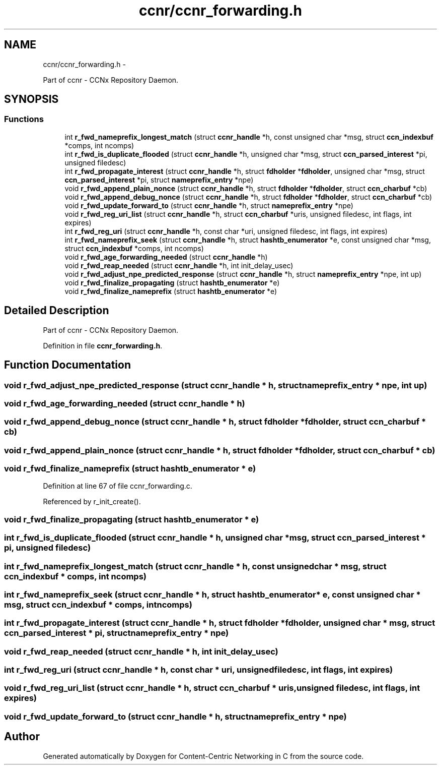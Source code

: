 .TH "ccnr/ccnr_forwarding.h" 3 "19 May 2013" "Version 0.7.2" "Content-Centric Networking in C" \" -*- nroff -*-
.ad l
.nh
.SH NAME
ccnr/ccnr_forwarding.h \- 
.PP
Part of ccnr - CCNx Repository Daemon.  

.SH SYNOPSIS
.br
.PP
.SS "Functions"

.in +1c
.ti -1c
.RI "int \fBr_fwd_nameprefix_longest_match\fP (struct \fBccnr_handle\fP *h, const unsigned char *msg, struct \fBccn_indexbuf\fP *comps, int ncomps)"
.br
.ti -1c
.RI "int \fBr_fwd_is_duplicate_flooded\fP (struct \fBccnr_handle\fP *h, unsigned char *msg, struct \fBccn_parsed_interest\fP *pi, unsigned filedesc)"
.br
.ti -1c
.RI "int \fBr_fwd_propagate_interest\fP (struct \fBccnr_handle\fP *h, struct \fBfdholder\fP *\fBfdholder\fP, unsigned char *msg, struct \fBccn_parsed_interest\fP *pi, struct \fBnameprefix_entry\fP *npe)"
.br
.ti -1c
.RI "void \fBr_fwd_append_plain_nonce\fP (struct \fBccnr_handle\fP *h, struct \fBfdholder\fP *\fBfdholder\fP, struct \fBccn_charbuf\fP *cb)"
.br
.ti -1c
.RI "void \fBr_fwd_append_debug_nonce\fP (struct \fBccnr_handle\fP *h, struct \fBfdholder\fP *\fBfdholder\fP, struct \fBccn_charbuf\fP *cb)"
.br
.ti -1c
.RI "void \fBr_fwd_update_forward_to\fP (struct \fBccnr_handle\fP *h, struct \fBnameprefix_entry\fP *npe)"
.br
.ti -1c
.RI "void \fBr_fwd_reg_uri_list\fP (struct \fBccnr_handle\fP *h, struct \fBccn_charbuf\fP *uris, unsigned filedesc, int flags, int expires)"
.br
.ti -1c
.RI "int \fBr_fwd_reg_uri\fP (struct \fBccnr_handle\fP *h, const char *uri, unsigned filedesc, int flags, int expires)"
.br
.ti -1c
.RI "int \fBr_fwd_nameprefix_seek\fP (struct \fBccnr_handle\fP *h, struct \fBhashtb_enumerator\fP *e, const unsigned char *msg, struct \fBccn_indexbuf\fP *comps, int ncomps)"
.br
.ti -1c
.RI "void \fBr_fwd_age_forwarding_needed\fP (struct \fBccnr_handle\fP *h)"
.br
.ti -1c
.RI "void \fBr_fwd_reap_needed\fP (struct \fBccnr_handle\fP *h, int init_delay_usec)"
.br
.ti -1c
.RI "void \fBr_fwd_adjust_npe_predicted_response\fP (struct \fBccnr_handle\fP *h, struct \fBnameprefix_entry\fP *npe, int up)"
.br
.ti -1c
.RI "void \fBr_fwd_finalize_propagating\fP (struct \fBhashtb_enumerator\fP *e)"
.br
.ti -1c
.RI "void \fBr_fwd_finalize_nameprefix\fP (struct \fBhashtb_enumerator\fP *e)"
.br
.in -1c
.SH "Detailed Description"
.PP 
Part of ccnr - CCNx Repository Daemon. 


.PP
Definition in file \fBccnr_forwarding.h\fP.
.SH "Function Documentation"
.PP 
.SS "void r_fwd_adjust_npe_predicted_response (struct \fBccnr_handle\fP * h, struct \fBnameprefix_entry\fP * npe, int up)"
.SS "void r_fwd_age_forwarding_needed (struct \fBccnr_handle\fP * h)"
.SS "void r_fwd_append_debug_nonce (struct \fBccnr_handle\fP * h, struct \fBfdholder\fP * fdholder, struct \fBccn_charbuf\fP * cb)"
.SS "void r_fwd_append_plain_nonce (struct \fBccnr_handle\fP * h, struct \fBfdholder\fP * fdholder, struct \fBccn_charbuf\fP * cb)"
.SS "void r_fwd_finalize_nameprefix (struct \fBhashtb_enumerator\fP * e)"
.PP
Definition at line 67 of file ccnr_forwarding.c.
.PP
Referenced by r_init_create().
.SS "void r_fwd_finalize_propagating (struct \fBhashtb_enumerator\fP * e)"
.SS "int r_fwd_is_duplicate_flooded (struct \fBccnr_handle\fP * h, unsigned char * msg, struct \fBccn_parsed_interest\fP * pi, unsigned filedesc)"
.SS "int r_fwd_nameprefix_longest_match (struct \fBccnr_handle\fP * h, const unsigned char * msg, struct \fBccn_indexbuf\fP * comps, int ncomps)"
.SS "int r_fwd_nameprefix_seek (struct \fBccnr_handle\fP * h, struct \fBhashtb_enumerator\fP * e, const unsigned char * msg, struct \fBccn_indexbuf\fP * comps, int ncomps)"
.SS "int r_fwd_propagate_interest (struct \fBccnr_handle\fP * h, struct \fBfdholder\fP * fdholder, unsigned char * msg, struct \fBccn_parsed_interest\fP * pi, struct \fBnameprefix_entry\fP * npe)"
.SS "void r_fwd_reap_needed (struct \fBccnr_handle\fP * h, int init_delay_usec)"
.SS "int r_fwd_reg_uri (struct \fBccnr_handle\fP * h, const char * uri, unsigned filedesc, int flags, int expires)"
.SS "void r_fwd_reg_uri_list (struct \fBccnr_handle\fP * h, struct \fBccn_charbuf\fP * uris, unsigned filedesc, int flags, int expires)"
.SS "void r_fwd_update_forward_to (struct \fBccnr_handle\fP * h, struct \fBnameprefix_entry\fP * npe)"
.SH "Author"
.PP 
Generated automatically by Doxygen for Content-Centric Networking in C from the source code.
